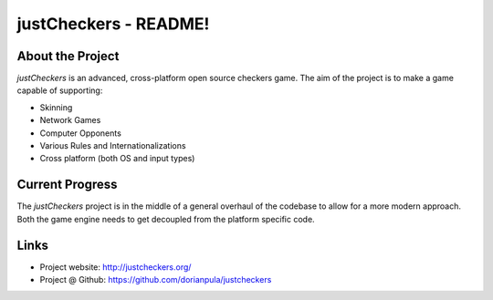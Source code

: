 ======================
justCheckers - README!
======================

About the Project
-----------------

*justCheckers* is an advanced, cross-platform  open source checkers game. The aim of 
the project is to make a game capable of supporting:

- Skinning
- Network Games
- Computer Opponents
- Various Rules and Internationalizations
- Cross platform (both OS and input types)

Current Progress
----------------

The *justCheckers* project is in the middle of a general overhaul of the codebase to allow for a more modern approach.  Both the game engine needs to get decoupled from the platform specific code.

Links
-----

- Project website: http://justcheckers.org/
- Project @ Github: https://github.com/dorianpula/justcheckers

